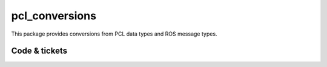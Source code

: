 pcl_conversions
===============

This package provides conversions from PCL data types and ROS message types.


Code & tickets
--------------

.. Build status: |Build Status|

.. .. |Build Status| image:: https://secure.travis-ci.org/ros-perception/pcl_conversions.png
   :target: http://travis-ci.org/ros-perception/pcl_conversions

+-----------------+------------------------------------------------------------+
| pcl_conversions | http://ros.org/wiki/pcl_conversions                        |
+-----------------+------------------------------------------------------------+
| Issues          | http://github.com/ros-perception/perception_pcl/issues    |
+-----------------+------------------------------------------------------------+
.. | Documentation   | http://ros-perception.github.com/pcl_conversions/doc       |
.. +-----------------+------------------------------------------------------------+

